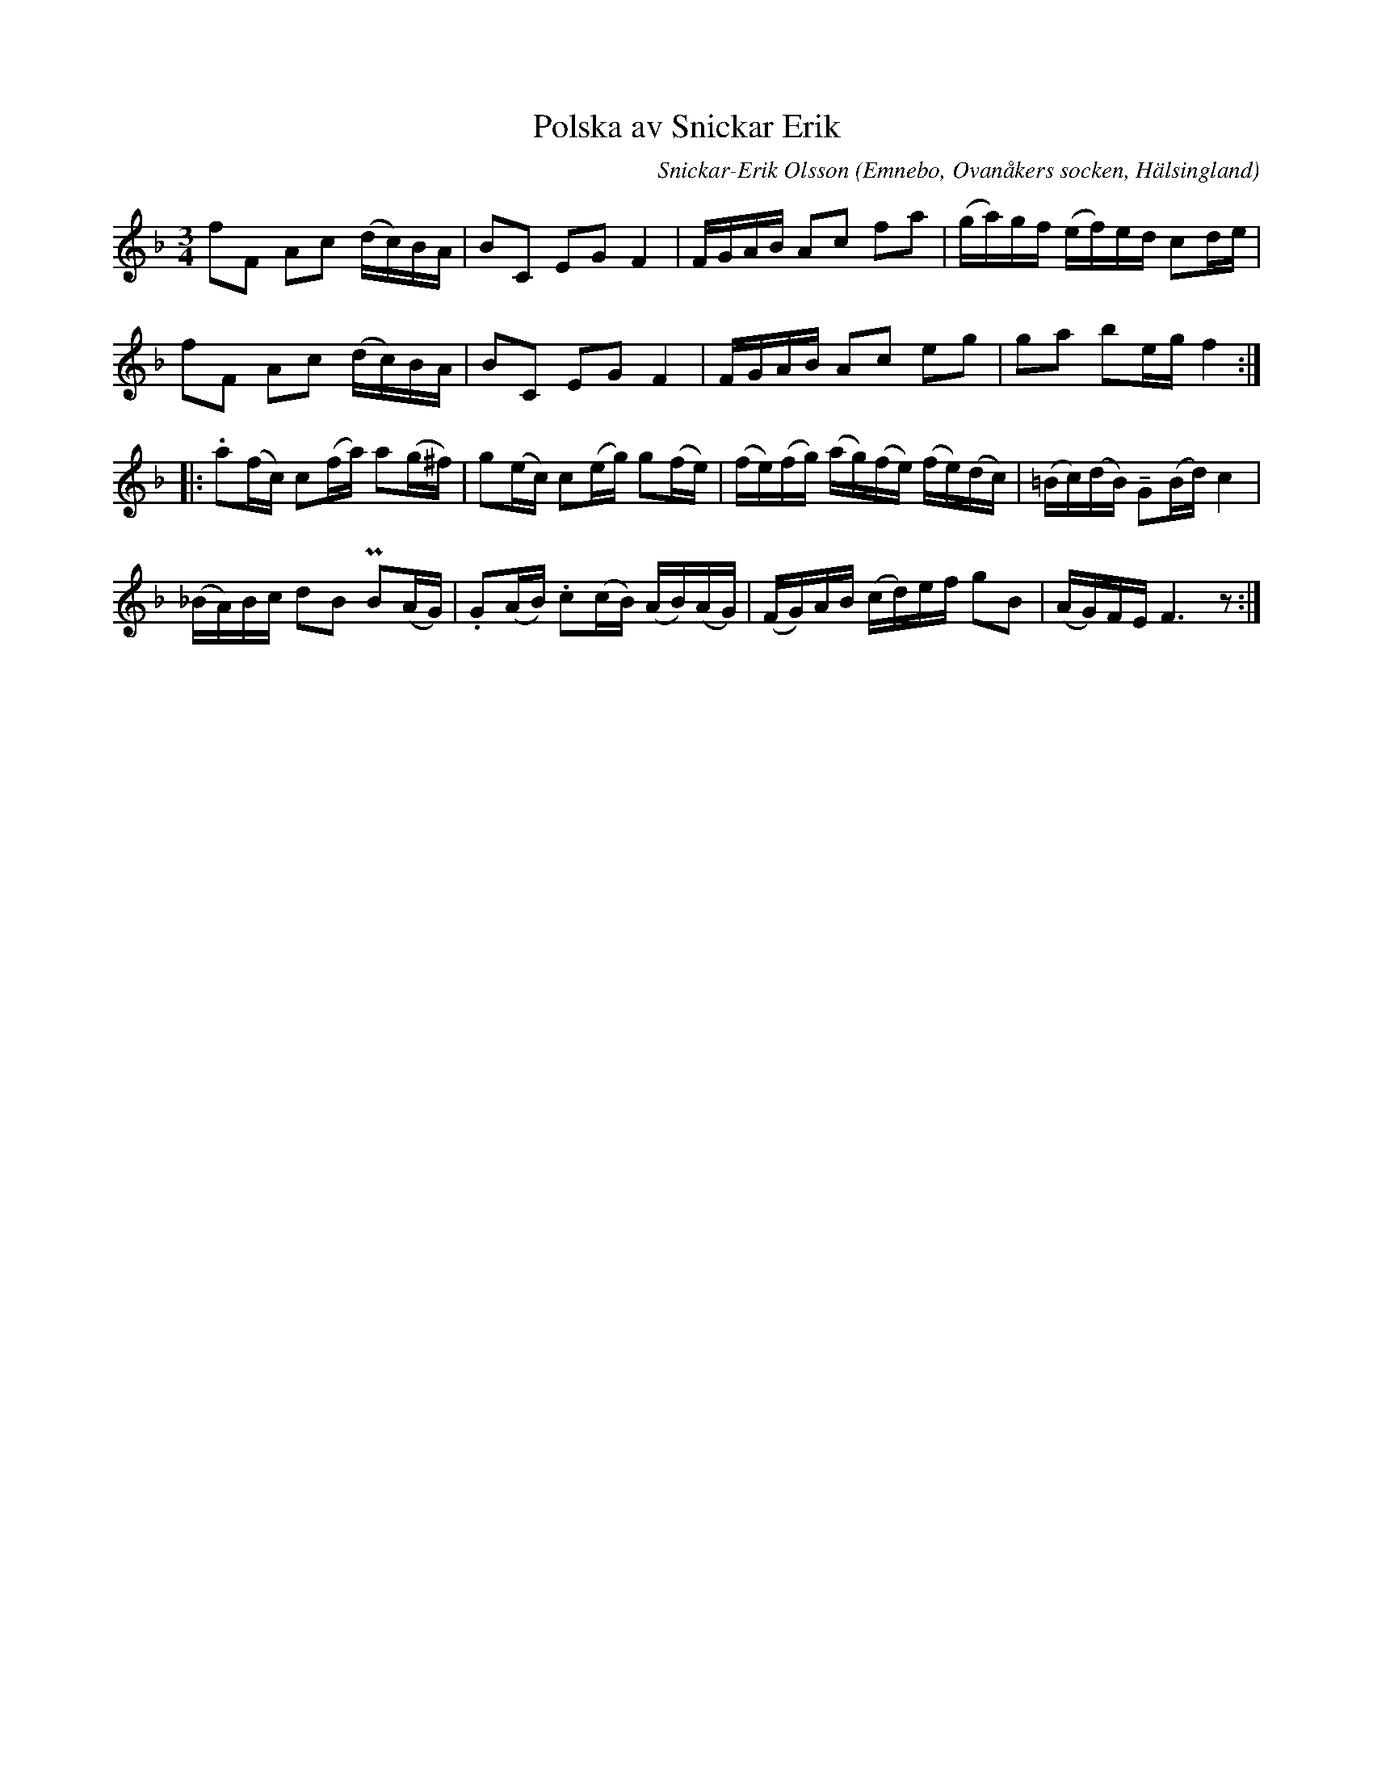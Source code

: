 %%abc-charset utf-8

X: 527
T: Polska av Snickar Erik
C: Snickar-Erik Olsson
O: Emnebo, Ovanåkers socken, Hälsingland
B: EÖ, nr 527
R: Polska
Z: Nils L
M: 3/4
L: 1/16
U: K=tenuto
K: F
f2F2 A2c2 (dc)BA | B2C2 E2G2 F4 | FGAB A2c2 f2a2 | (ga)gf (ef)ed c2de |
f2F2 A2c2 (dc)BA | B2C2 E2G2 F4 | FGAB A2c2 e2g2 | g2a2 b2eg f4 ::
.a2(fc) c2(fa) a2(g^f) | g2(ec) c2(eg) g2(fe) | (fe)(fg) (ag)(fe) (fe)(dc) | (=Bc)(dB) KG2(Bd) c4 |
(_BA)Bc d2B2 PB2(AG) | .G2(AB) .c2(cB) (AB)(AG) | (FG)AB (cd)ef g2B2 | (AG)FE F6z2 :|

